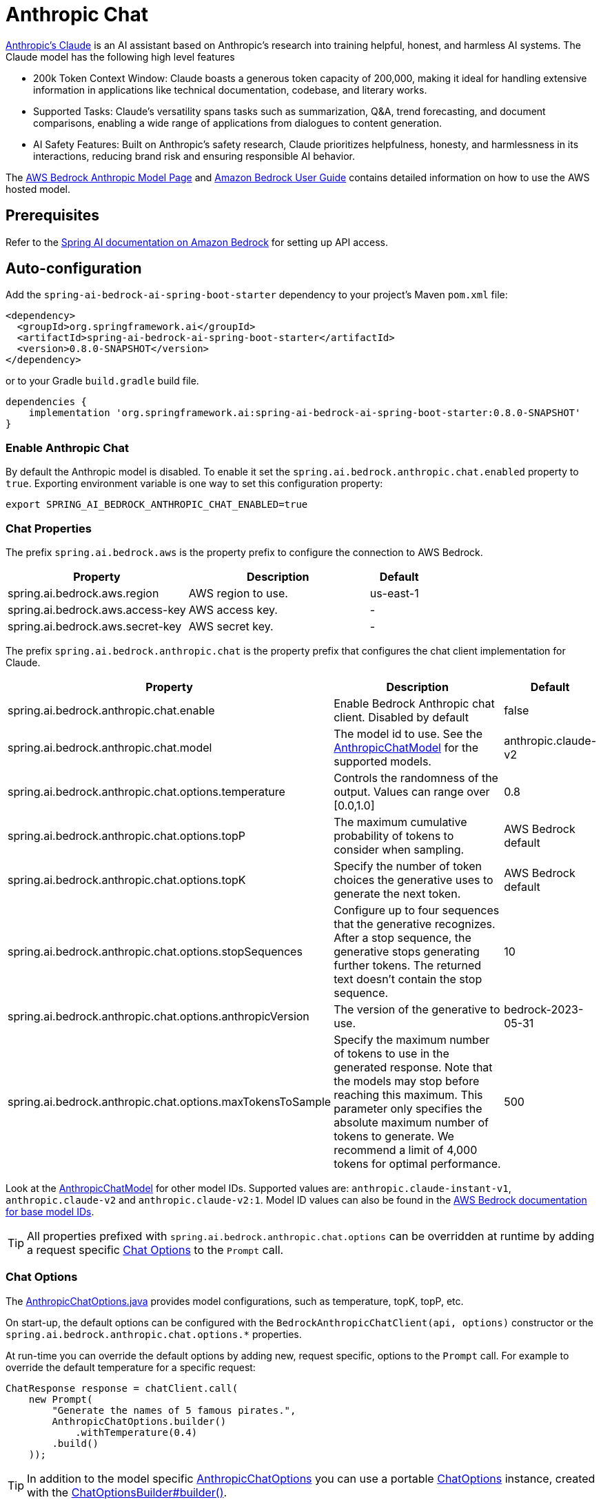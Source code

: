 = Anthropic Chat

https://www.anthropic.com/product[Anthropic's Claude] is an AI assistant based on Anthropic’s research into training helpful, honest, and harmless AI systems.
The Claude model has the following high level features

* 200k Token Context Window: Claude boasts a generous token capacity of 200,000, making it ideal for handling extensive information in applications like technical documentation, codebase, and literary works.
* Supported Tasks: Claude's versatility spans tasks such as summarization, Q&A, trend forecasting, and document comparisons, enabling a wide range of applications from dialogues to content generation.
* AI Safety Features: Built on Anthropic's safety research, Claude prioritizes helpfulness, honesty, and harmlessness in its interactions, reducing brand risk and ensuring responsible AI behavior.

The https://aws.amazon.com/bedrock/claude[AWS Bedrock Anthropic Model Page] and https://docs.aws.amazon.com/bedrock/latest/userguide/what-is-bedrock.html[Amazon Bedrock User Guide] contains detailed information on how to use the AWS hosted model.

== Prerequisites

Refer to the xref:api/bedrock.adoc[Spring AI documentation on Amazon Bedrock] for setting up API access.

== Auto-configuration

Add the `spring-ai-bedrock-ai-spring-boot-starter` dependency to your project's Maven `pom.xml` file:

[source,xml]
----
<dependency>
  <groupId>org.springframework.ai</groupId>
  <artifactId>spring-ai-bedrock-ai-spring-boot-starter</artifactId>
  <version>0.8.0-SNAPSHOT</version>
</dependency>
----

or to your Gradle `build.gradle` build file.

[source,gradle]
----
dependencies {
    implementation 'org.springframework.ai:spring-ai-bedrock-ai-spring-boot-starter:0.8.0-SNAPSHOT'
}
----

=== Enable Anthropic Chat

By default the Anthropic model is disabled.
To enable it set the `spring.ai.bedrock.anthropic.chat.enabled` property to `true`.
Exporting environment variable is one way to set this configuration property:

[source,shell]
----
export SPRING_AI_BEDROCK_ANTHROPIC_CHAT_ENABLED=true
----

=== Chat Properties

The prefix `spring.ai.bedrock.aws` is the property prefix to configure the connection to AWS Bedrock.

[cols="3,3,1"]
|====
| Property | Description | Default

| spring.ai.bedrock.aws.region     | AWS region to use. | us-east-1
| spring.ai.bedrock.aws.access-key | AWS access key.  | -
| spring.ai.bedrock.aws.secret-key | AWS secret key.  | -
|====

The prefix `spring.ai.bedrock.anthropic.chat` is the property prefix that configures the chat client implementation for Claude.

[cols="2,5,1"]
|====
| Property | Description | Default

| spring.ai.bedrock.anthropic.chat.enable | Enable Bedrock Anthropic chat client. Disabled by default | false
| spring.ai.bedrock.anthropic.chat.model  | The model id to use. See the https://github.com/spring-projects/spring-ai/blob/main/models/spring-ai-bedrock/src/main/java/org/springframework/ai/bedrock/anthropic/api/AnthropicChatBedrockApi.java[AnthropicChatModel] for the supported models.  | anthropic.claude-v2
| spring.ai.bedrock.anthropic.chat.options.temperature  | Controls the randomness of the output. Values can range over [0.0,1.0]  | 0.8
| spring.ai.bedrock.anthropic.chat.options.topP  | The maximum cumulative probability of tokens to consider when sampling.  | AWS Bedrock default
| spring.ai.bedrock.anthropic.chat.options.topK  | Specify the number of token choices the generative uses to generate the next token.  | AWS Bedrock default
| spring.ai.bedrock.anthropic.chat.options.stopSequences  | Configure up to four sequences that the generative recognizes. After a stop sequence, the generative stops generating further tokens. The returned text doesn't contain the stop sequence.  | 10
| spring.ai.bedrock.anthropic.chat.options.anthropicVersion  | The version of the generative to use. | bedrock-2023-05-31
| spring.ai.bedrock.anthropic.chat.options.maxTokensToSample  | Specify the maximum number of tokens to use in the generated response. Note that the models may stop before reaching this maximum. This parameter only specifies the absolute maximum number of tokens to generate. We recommend a limit of 4,000 tokens for optimal performance. | 500
|====

Look at the https://github.com/spring-projects/spring-ai/blob/main/models/spring-ai-bedrock/src/main/java/org/springframework/ai/bedrock/anthropic/api/AnthropicChatBedrockApi.java[AnthropicChatModel] for other model IDs.
Supported values are: `anthropic.claude-instant-v1`, `anthropic.claude-v2` and `anthropic.claude-v2:1`.
Model ID values can also be found in the https://docs.aws.amazon.com/bedrock/latest/userguide/model-ids-arns.html[AWS Bedrock documentation for base model IDs].

TIP: All properties prefixed with `spring.ai.bedrock.anthropic.chat.options` can be overridden at runtime by adding a request specific <<chat-options>> to the `Prompt` call.

=== Chat Options [[chat-options]]

The https://github.com/spring-projects/spring-ai/blob/main/models/spring-ai-bedrock/src/main/java/org/springframework/ai/bedrock/anthropic/AnthropicChatOptions.java[AnthropicChatOptions.java] provides model configurations, such as temperature, topK, topP, etc.

On start-up, the default options can be configured with the `BedrockAnthropicChatClient(api, options)` constructor or the `spring.ai.bedrock.anthropic.chat.options.*` properties.

At run-time you can override the default options by adding new, request specific, options to the `Prompt` call.
For example to override the default temperature for a specific request:

[source,java]
----
ChatResponse response = chatClient.call(
    new Prompt(
        "Generate the names of 5 famous pirates.",
        AnthropicChatOptions.builder()
            .withTemperature(0.4)
        .build()
    ));
----

TIP: In addition to the model specific https://github.com/spring-projects/spring-ai/blob/main/models/spring-ai-bedrock/src/main/java/org/springframework/ai/bedrock/anthropic/AnthropicChatOptions.java[AnthropicChatOptions] you can use a portable https://github.com/spring-projects/spring-ai/blob/main/spring-ai-core/src/main/java/org/springframework/ai/chat/ChatOptions.java[ChatOptions] instance, created with the https://github.com/spring-projects/spring-ai/blob/main/spring-ai-core/src/main/java/org/springframework/ai/chat/ChatOptionsBuilder.java[ChatOptionsBuilder#builder()].

=== Sample Controller (Auto-configuration)

https://start.spring.io/[Create] a new Spring Boot project and add the `spring-ai-bedrock-ai-spring-boot-starter` to your pom (or gradle) dependencies.

Add a `application.properties` file, under the `src/main/resources` directory, to enable and configure the Anthropic Chat client:

[source]
----
spring.ai.bedrock.aws.region=eu-central-1
spring.ai.bedrock.aws.access-key=${AWS_ACCESS_KEY_ID}
spring.ai.bedrock.aws.secret-key=${AWS_SECRET_ACCESS_KEY}

spring.ai.bedrock.anthropic.chat.enabled=true
spring.ai.bedrock.anthropic.chat.options.temperature=0.8
spring.ai.bedrock.anthropic.chat.options.top-k=15
----

TIP: replace the `regions`, `access-key` and `secret-key` with your AWS credentials.

This will create a `BedrockAnthropicChatClient` implementation that you can inject into your class.
Here is an example of a simple `@Controller` class that uses the chat client for text generations.

[source,java]
----
@RestController
public class ChatController {

    private final BedrockAnthropicChatClient chatClient;

    @Autowired
    public ChatController(BedrockAnthropicChatClient chatClient) {
        this.chatClient = chatClient;
    }

    @GetMapping("/ai/generate")
    public Map generate(@RequestParam(value = "message", defaultValue = "Tell me a joke") String message) {
        return Map.of("generation", chatClient.call(message));
    }

    @GetMapping("/ai/generateStream")
	public Flux<ChatResponse> generateStream(@RequestParam(value = "message", defaultValue = "Tell me a joke") String message) {
        Prompt prompt = new Prompt(new UserMessage(message));
        return chatClient.stream(prompt);
    }
}
----

== Manual Configuration

The https://github.com/spring-projects/spring-ai/blob/main/models/spring-ai-bedrock/src/main/java/org/springframework/ai/bedrock/anthropic/BedrockAnthropicChatClient.java[BedrockAnthropicChatClient] implements the `ChatClient` and `StreamingChatClient` and uses the <<low-level-api>> to connect to the Bedrock Anthropic service.

Add the `spring-ai-bedrock` dependency to your project's Maven `pom.xml` file:

[source,xml]
----
<dependency>
    <groupId>org.springframework.ai</groupId>
    <artifactId>spring-ai-bedrock</artifactId>
    <version>0.8.0-SNAPSHOT</version>
</dependency>
----

or to your Gradle `build.gradle` build file.

[source,gradle]
----
dependencies {
    implementation 'org.springframework.ai:spring-ai-bedrock:0.8.0-SNAPSHOT'
}
----

TIP: Refer to the xref:getting-started.adoc#_dependency_management[Dependency Management] section to add Milestone and/or Snapshot Repositories to your build file.

Next, create an https://github.com/spring-projects/spring-ai/blob/main/models/spring-ai-bedrock/src/main/java/org/springframework/ai/bedrock/anthropic/BedrockAnthropicChatClient.java[BedrockAnthropicChatClient] and use it for text generations:

[source,java]
----
AnthropicChatBedrockApi anthropicApi =  new AnthropicChatBedrockApi(
    AnthropicChatBedrockApi.AnthropicModel.CLAUDE_V2.id(),
    EnvironmentVariableCredentialsProvider.create(),
    Region.EU_CENTRAL_1.id(),
    new ObjectMapper());

BedrockAnthropicChatClient chatClient = new BedrockAnthropicChatClient(anthropicApi,
    AnthropicChatOptions.builder()
        .withTemperature(0.6f)
        .withTopK(10)
        .withTopP(0.8f)
        .withMaxTokensToSample(100)
        .withAnthropicVersion(AnthropicChatBedrockApi.DEFAULT_ANTHROPIC_VERSION)
        .build());

ChatResponse response = chatClient.call(
    new Prompt("Generate the names of 5 famous pirates."));

// Or with streaming responses
Flux<ChatResponse> response = chatClient.stream(
    new Prompt("Generate the names of 5 famous pirates."));
----

=== Low-level AnthropicChatBedrockApi Client [[low-level-api]]

The https://github.com/spring-projects/spring-ai/blob/main/models/spring-ai-bedrock/src/main/java/org/springframework/ai/bedrock/anthropic/api/AnthropicChatBedrockApi.java[AnthropicChatBedrockApi] provides is lightweight Java client on top of AWS Bedrock link:https://docs.aws.amazon.com/bedrock/latest/userguide/model-parameters-claude.html[Anthropic Claude models].

Following class diagram illustrates the AnthropicChatBedrockApi interface and building blocks:

image::bedrock/bedrock-anthropic-chat-api.png[AnthropicChatBedrockApi Class Diagram]

Client supports the `anthropic.claude-instant-v1`, `anthropic.claude-v2` and `anthropic.claude-v2:1` models for both synchronous (e.g. `chatCompletion()`) and streaming (e.g. `chatCompletionStream()`) responses.

Here is a simple snippet how to use the api programmatically:

[source,java]
----
AnthropicChatBedrockApi anthropicChatApi = new AnthropicChatBedrockApi(
   AnthropicModel.CLAUDE_V2.id(), Region.EU_CENTRAL_1.id());

AnthropicChatRequest request = AnthropicChatRequest
  .builder(String.format(AnthropicChatBedrockApi.PROMPT_TEMPLATE, "Name 3 famous pirates"))
  .withTemperature(0.8f)
  .withMaxTokensToSample(300)
  .withTopK(10)
  .build();

// Sync request
AnthropicChatResponse response = anthropicChatApi.chatCompletion(request);

// Streaming request
Flux<AnthropicChatResponse> responseStream = anthropicChatApi.chatCompletionStream(request);
List<AnthropicChatResponse> responses = responseStream.collectList().block();
----

Follow the https://github.com/spring-projects/spring-ai/blob/main/models/spring-ai-bedrock/src/main/java/org/springframework/ai/bedrock/anthropic/api/AnthropicChatBedrockApi.java[AnthropicChatBedrockApi.java]'s JavaDoc for further information.
